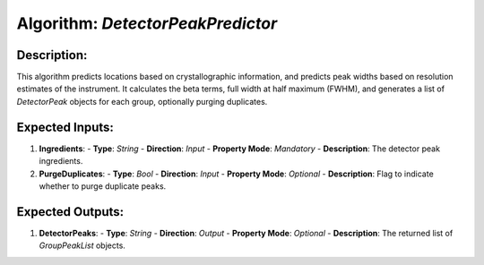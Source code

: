 Algorithm: `DetectorPeakPredictor`
==================================

Description:
------------
This algorithm predicts locations based on crystallographic information, and predicts
peak widths based on resolution estimates of the instrument. It calculates the beta
terms, full width at half maximum (FWHM), and generates a list of `DetectorPeak`
objects for each group, optionally purging duplicates.

Expected Inputs:
----------------
1. **Ingredients**:
   - **Type**: `String`
   - **Direction**: `Input`
   - **Property Mode**: `Mandatory`
   - **Description**: The detector peak ingredients.

2. **PurgeDuplicates**:
   - **Type**: `Bool`
   - **Direction**: `Input`
   - **Property Mode**: `Optional`
   - **Description**: Flag to indicate whether to purge duplicate peaks.

Expected Outputs:
-----------------
1. **DetectorPeaks**:
   - **Type**: `String`
   - **Direction**: `Output`
   - **Property Mode**: `Optional`
   - **Description**: The returned list of `GroupPeakList` objects.
